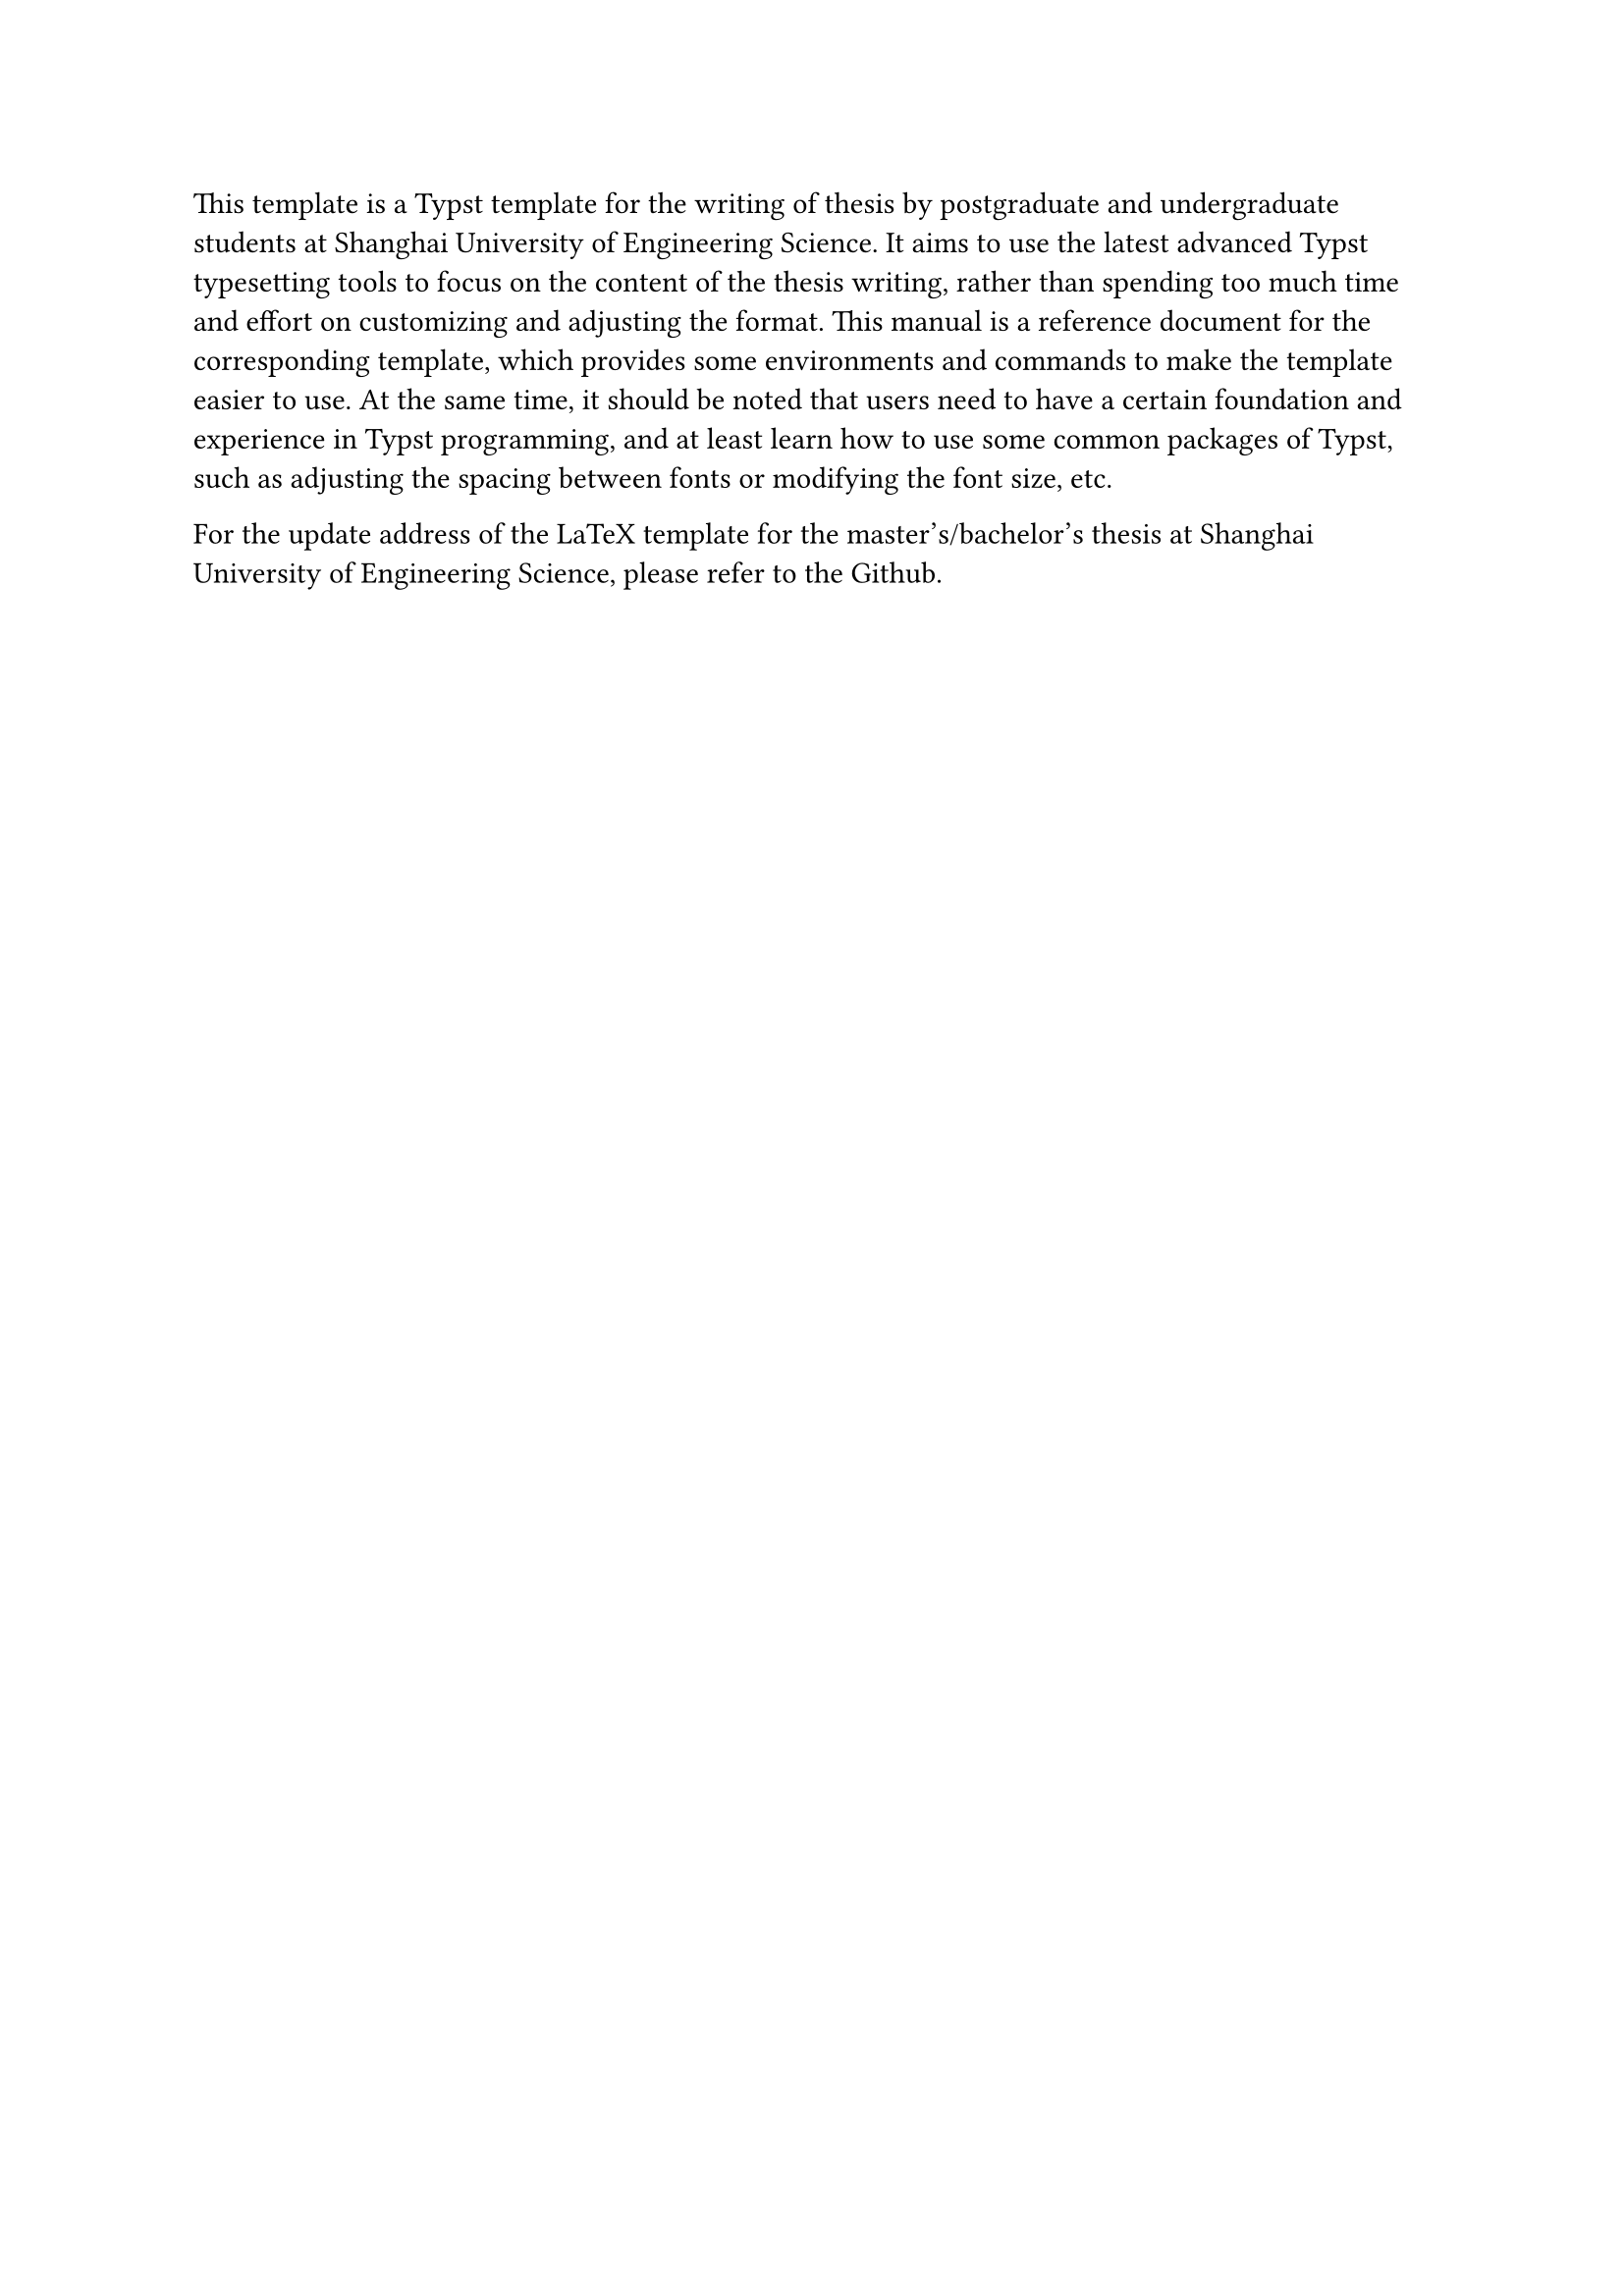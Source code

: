 #let 英文关键词 = ("thesis", "typst", "template")

This template is a Typst template for the writing of thesis by postgraduate and undergraduate students at Shanghai University of Engineering Science. It aims to use the latest advanced Typst typesetting tools to focus on the content of the thesis writing, rather than spending too much time and effort on customizing and adjusting the format.
This manual is a reference document for the corresponding template, which provides some environments and commands to make the template easier to use. At the same time, it should be noted that users need to have a certain foundation and experience in Typst programming, and at least learn how to use some common packages of Typst, such as adjusting the spacing between fonts or modifying the font size, etc.

For the update address of the LaTeX template for the master's/bachelor's thesis at Shanghai University of Engineering Science, please refer to the #link("https://github.com/mobtgzhang/sues-thesis-typst","Github").
